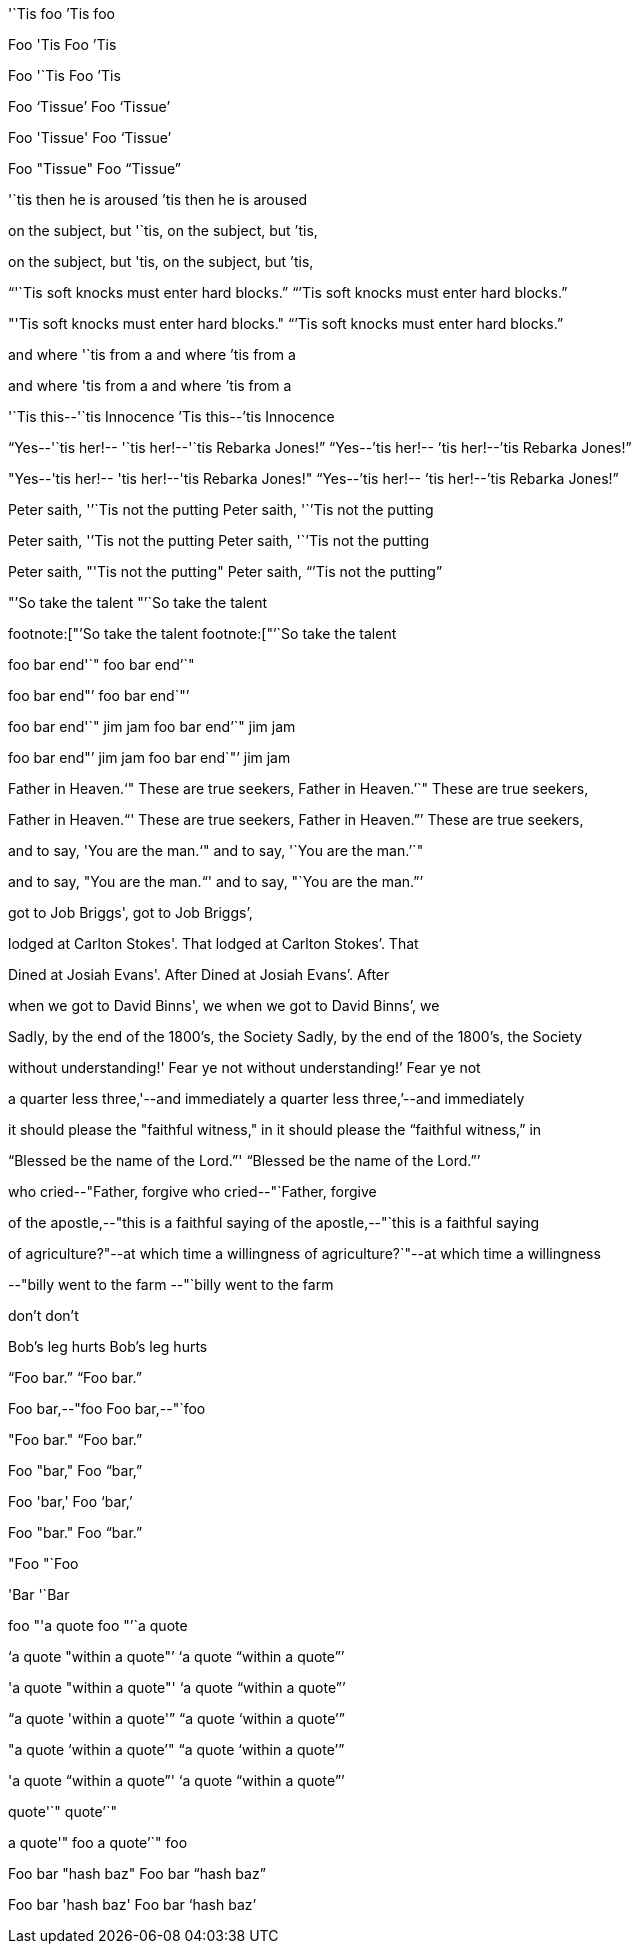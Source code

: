 '`Tis foo
`'Tis foo

Foo 'Tis
Foo `'Tis

Foo '`Tis
Foo `'Tis

Foo '`Tissue`'
Foo '`Tissue`'

Foo 'Tissue'
Foo '`Tissue`'

Foo "Tissue"
Foo "`Tissue`"

'`tis then he is aroused
`'tis then he is aroused

on the subject, but '`tis,
on the subject, but `'tis,

on the subject, but 'tis,
on the subject, but `'tis,

"`'`Tis soft knocks must enter hard blocks.`"
"``'Tis soft knocks must enter hard blocks.`"

"'Tis soft knocks must enter hard blocks."
"``'Tis soft knocks must enter hard blocks.`"

and where '`tis from a
and where `'tis from a

and where 'tis from a
and where `'tis from a

'`Tis this--'`tis Innocence
`'Tis this--`'tis Innocence

"`Yes--'`tis her!-- '`tis her!--'`tis Rebarka Jones!`"
"`Yes--`'tis her!-- `'tis her!--`'tis Rebarka Jones!`"

"Yes--'tis her!-- 'tis her!--'tis Rebarka Jones!"
"`Yes--`'tis her!-- `'tis her!--`'tis Rebarka Jones!`"

Peter saith, '`'`Tis not the putting
Peter saith, '``'Tis not the putting

Peter saith, '`'Tis not the putting
Peter saith, '``'Tis not the putting

Peter saith, "'Tis not the putting"
Peter saith, "``'Tis not the putting`"

"`'So take the talent
"`'`So take the talent

footnote:["`'So take the talent
footnote:["`'`So take the talent

foo bar end'`"
foo bar end`'`"

foo bar end"`'
foo bar end`"`'

foo bar end'`" jim jam
foo bar end`'`" jim jam

foo bar end"`' jim jam
foo bar end`"`' jim jam

Father in Heaven.'`" These are true seekers,
Father in Heaven.`'`" These are true seekers,

Father in Heaven."`' These are true seekers,
Father in Heaven.`"`' These are true seekers,

and to say, 'You are the man.'`"
and to say, '`You are the man.`'`"

and to say, "You are the man."`'
and to say, "`You are the man.`"`'

got to Job Briggs',
got to Job Briggs`',

lodged at Carlton Stokes'. That
lodged at Carlton Stokes`'. That

Dined at Josiah Evans'. After
Dined at Josiah Evans`'. After

when we got to David Binns', we
when we got to David Binns`', we

Sadly, by the end of the 1800's, the Society
Sadly, by the end of the 1800`'s, the Society

without understanding!' Fear ye not
without understanding!`' Fear ye not

a quarter less three,'--and immediately
a quarter less three,`'--and immediately

it should please the "faithful witness," in
it should please the "`faithful witness,`" in

"`Blessed be the name of the Lord.`"'
"`Blessed be the name of the Lord.`"`'

who cried--"Father, forgive
who cried--"`Father, forgive

of the apostle,--"this is a faithful saying
of the apostle,--"`this is a faithful saying

of agriculture?"--at which time a willingness
of agriculture?`"--at which time a willingness

--"billy went to the farm
--"`billy went to the farm

don't
don`'t

Bob's leg hurts
Bob`'s leg hurts

"`Foo bar.`"
"`Foo bar.`"

Foo bar,--"foo
Foo bar,--"`foo

"Foo bar."
"`Foo bar.`"

Foo "bar,"
Foo "`bar,`"

Foo 'bar,'
Foo '`bar,`'

Foo "bar."
Foo "`bar.`"

"Foo
"`Foo

'Bar
'`Bar

foo "'a quote
foo "`'`a quote

'`a quote "within a quote"`'
'`a quote "`within a quote`"`'

'a quote "within a quote"'
'`a quote "`within a quote`"`'

"`a quote 'within a quote'`"
"`a quote '`within a quote`'`"

"a quote '`within a quote`'"
"`a quote '`within a quote`'`"

'a quote "`within a quote`"'
'`a quote "`within a quote`"`'

quote'`"
quote`'`"

a quote'" foo
a quote`'`" foo

Foo bar "hash baz"
Foo bar "`hash baz`"

Foo bar 'hash baz'
Foo bar '`hash baz`'
